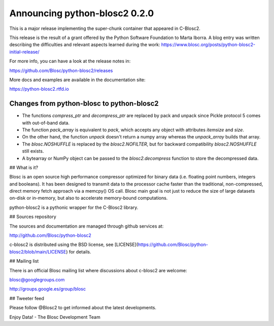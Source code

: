 Announcing python-blosc2 0.2.0
==============================

This is a major release implementing the super-chunk container that
appeared in C-Blosc2.

This release is the result of a grant offered by
the Python Software Foundation to Marta Iborra.
A blog entry was written describing the difficulties and relevant
aspects learned during the work:
https://www.blosc.org/posts/python-blosc2-initial-release/

For more info, you can have a look at the release notes in:

https://github.com/Blosc/python-blosc2/releases

More docs and examples are available in the documentation site:

https://python-blosc2.rtfd.io


Changes from python-blosc to python-blosc2
------------------------------------------

* The functions `compress_ptr` and `decompress_ptr` are replaced by pack and unpack since Pickle
  protocol 5 comes with out-of-band data.
* The function `pack_array` is equivalent to `pack`, which accepts any object with attributes `itemsize`
  and `size`.
* On the other hand, the function `unpack` doesn't return a numpy array whereas the `unpack_array`
  builds that array.
* The `blosc.NOSHUFFLE` is replaced by the `blosc2.NOFILTER`, but for backward
  compatibility `blosc2.NOSHUFFLE` still exists.
* A bytearray or NumPy object can be passed to the `blosc2.decompress` function to store the
  decompressed data.


## What is it?

Blosc is an open source high performance compressor optimized for binary data
(i.e. floating point numbers, integers and booleans). It has
been designed to transmit data to the processor cache faster
than the traditional, non-compressed, direct memory fetch approach
via a memcpy() OS call. Blosc main goal is not just to reduce the
size of large datasets
on-disk or in-memory, but also to accelerate memory-bound computations.

python-blosc2 is a pythonic wrapper for the C-Blosc2 library.


## Sources repository

The sources and documentation are managed through github services at:

http://github.com/Blosc/python-blosc2

c-blosc2 is distributed using the BSD license, see
[LICENSE](https://github.com/Blosc/python-blosc2/blob/main/LICENSE)
for details.


## Mailing list

There is an official Blosc mailing list where discussions about
c-blosc2 are welcome:

blosc@googlegroups.com

http://groups.google.es/group/blosc


## Tweeter feed

Please follow @Blosc2 to get informed about the latest developments.


Enjoy Data!
- The Blosc Development Team